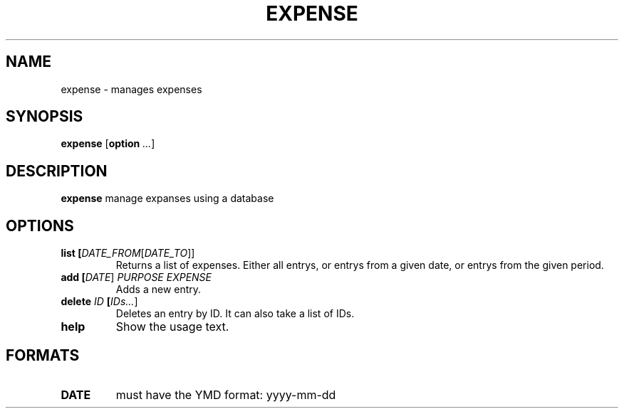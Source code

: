 .TH EXPENSE 1
.SH NAME
expense \- manages expenses
.SH SYNOPSIS
.B expense
[\fBoption\fR \fI...\fR]
.SH DESCRIPTION
.B expense
manage expanses using a database
.SH OPTIONS
.TP
.BR list " " [\fIDATE_FROM\fR [\fIDATE_TO\fR]]
Returns a list of expenses.
Either all entrys, or entrys from a given date, or entrys from the given period.
.TP
.BR add " " [\fIDATE\fR] " " \fIPURPOSE\fR " " \fIEXPENSE\fR
Adds a new entry.
.TP
.BR delete " " \fIID\fR " " [\fIIDs\.\.\.\fR]
Deletes an entry by ID.
It can also take a list of IDs.
.TP
.BR help
Show the usage text.
.SH FORMATS
.TP
.BR DATE
must have the YMD format: yyyy-mm-dd
